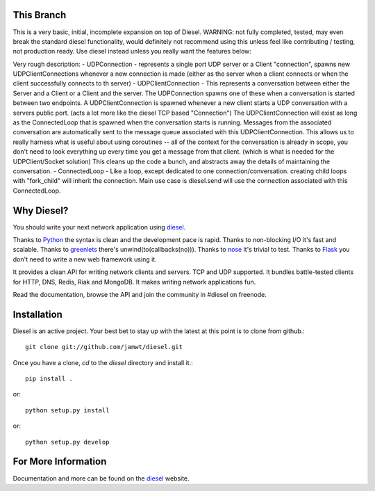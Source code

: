 
This Branch
===========
This is a very basic, initial, incomplete expansion on top of Diesel.
WARNING: not fully completed, tested, may even break the standard diesel functionality, would definitely not recommend using this unless feel like contributing / testing, not production ready. Use diesel instead unless you really want the features below:

Very rough description:
- UDPConnection - represents a single port UDP server or a Client "connection", spawns new UDPClientConnections whenever a new connection is made (either as the server when a client connects or when the client successfully connects to th server)
- UDPClientConnection - This represents a conversation between either the Server and a Client or a Client and the server. The UDPConnection spawns one of these when a conversation is started between two endpoints. A UDPClientConnection is spawned whenever a new client starts a UDP conversation with a servers public port. (acts a lot more like the diesel TCP based "Connection") The UDPClientConnection will exist as long as the ConnectedLoop that is spawned when the conversation starts is running. Messages from the associated conversation are automatically sent to the message queue associated with this UDPClientConnection. This allows us to really harness what is useful about using coroutines -- all of the context for the conversation is already in scope, you don't need to look everything up every time you get a message from that client. (which is what is needed for the UDPClient/Socket solution) This cleans up the code a bunch, and abstracts away the details of maintaining the conversation.
- ConnectedLoop - Like a loop, except dedicated to one connection/conversation. creating child loops with "fork_child" will inherit the connection. Main use case is diesel.send will use the connection associated with this ConnectedLoop.


Why Diesel?
===========

You should write your next network application using diesel_.

Thanks to Python_ the syntax is clean and the development pace is rapid. Thanks
to non-blocking I/O it's fast and scalable. Thanks to greenlets_ there's
unwind(to(callbacks(no))). Thanks to nose_ it's trivial to test. Thanks to
Flask_ you don't need to write a new web framework using it.

It provides a clean API for writing network clients and servers. TCP and UDP
supported. It bundles battle-tested clients for HTTP, DNS, Redis, Riak and
MongoDB. It makes writing network applications fun.

Read the documentation, browse the API and join the community in #diesel on
freenode.

Installation
============

Diesel is an active project. Your best bet to stay up with the latest at this
point is to clone from github.::

    git clone git://github.com/jamwt/diesel.git

Once you have a clone, `cd` to the `diesel` directory and install it.::

    pip install .

or::

    python setup.py install

or::

    python setup.py develop


For More Information
====================

Documentation and more can be found on the diesel_ website.


.. _Python: http://www.python.org/
.. _greenlets: http://readthedocs.org/docs/greenlet/en/latest/
.. _nose: http://readthedocs.org/docs/nose/en/latest/
.. _Flask: http://flask.pocoo.org/
.. _diesel: http://diesel.io/

